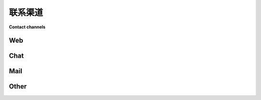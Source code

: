 
.. _`contact channels`:
.. _`contact`:

联系渠道
================

**Contact channels**

Web
---

.. tabs::

    .. tab:: 中文

      - `pytest 问题跟踪器`_ 用于报告错误或建议功能。
      - `pytest 讨论区`_ 在 GitHub 上用于一般问题。
      - `pytest 在 stackoverflow.com <http://stackoverflow.com/search?q=pytest>`_
        上发布具体问题，使用标签 ``pytest``。新的问题通常会被 pytest 用户或开发者看到并快速回答。

    .. tab:: 英文

      - `pytest issue tracker`_ to report bugs or suggest features.
      - `pytest discussions`_ at GitHub for general questions.
      - `pytest on stackoverflow.com <http://stackoverflow.com/search?q=pytest>`_
        to post precise questions with the tag ``pytest``.  New questions will usually
        be seen by pytest users or developers and answered quickly.

Chat
----

.. tabs::

    .. tab:: 中文

      - `pytest Discord 服务器 <https://discord.com/invite/pytest-dev>`_
        用于 pytest 开发可见性和一般帮助。
      - ``#pytest`` `在 irc.libera.chat <ircs://irc.libera.chat:6697/#pytest>`_ IRC
        频道用于随机问题（使用 IRC 客户端，或 `通过网页聊天
        <https://web.libera.chat/#pytest>`_）
      - ``#pytest`` `在 Matrix <https://matrix.to/#/#pytest:matrix.org>`_。

    .. tab:: 英文

      - `pytest discord server <https://discord.com/invite/pytest-dev>`_
        for pytest development visibility and general assistance.
      - ``#pytest`` `on irc.libera.chat <ircs://irc.libera.chat:6697/#pytest>`_ IRC
        channel for random questions (using an IRC client, or `via webchat
        <https://web.libera.chat/#pytest>`_)
      - ``#pytest`` `on Matrix <https://matrix.to/#/#pytest:matrix.org>`_.

Mail
----

.. tabs::

    .. tab:: 中文

      - `Testing In Python`_: 一个关于 Python 测试工具和讨论的邮件列表。
      - `pytest-dev at python.org`_ 一个专门用于 pytest 相关公告和讨论的邮件列表。
      - 邮件发送至 `core@pytest.org <mailto:core@pytest.org>`_ 用于无法公开讨论的话题。发送到该地址的邮件将分发给 pytest 核心团队的成员，您也可以单独联系他们：

        * Bruno Oliveira (:user:`nicoddemus`, `bruno@pytest.org <mailto:bruno@pytest.org>`_)
        * Florian Bruhin (:user:`The-Compiler`, `florian@pytest.org <mailto:florian@pytest.org>`_)
        * Pierre Sassoulas (:user:`Pierre-Sassoulas`, `pierre@pytest.org <mailto:pierre@pytest.org>`_)
        * Ran Benita (:user:`bluetech`, `ran@pytest.org <mailto:ran@pytest.org>`_)
        * Ronny Pfannschmidt (:user:`RonnyPfannschmidt`, `ronny@pytest.org <mailto:ronny@pytest.org>`_)
        * Zac Hatfield-Dodds (:user:`Zac-HD`, `zac@pytest.org <mailto:zac@pytest.org>`_)

    .. tab:: 英文

      - `Testing In Python`_: a mailing list for Python testing tools and discussion.
      - `pytest-dev at python.org`_ a mailing list for pytest specific announcements and discussions.
      - Mail to `core@pytest.org <mailto:core@pytest.org>`_ for topics that cannot be
        discussed in public. Mails sent there will be distributed among the members
        in the pytest core team, who can also be contacted individually:

        * Bruno Oliveira (:user:`nicoddemus`, `bruno@pytest.org <mailto:bruno@pytest.org>`_)
        * Florian Bruhin (:user:`The-Compiler`, `florian@pytest.org <mailto:florian@pytest.org>`_)
        * Pierre Sassoulas (:user:`Pierre-Sassoulas`, `pierre@pytest.org <mailto:pierre@pytest.org>`_)
        * Ran Benita (:user:`bluetech`, `ran@pytest.org <mailto:ran@pytest.org>`_)
        * Ronny Pfannschmidt (:user:`RonnyPfannschmidt`, `ronny@pytest.org <mailto:ronny@pytest.org>`_)
        * Zac Hatfield-Dodds (:user:`Zac-HD`, `zac@pytest.org <mailto:zac@pytest.org>`_)

Other
-----

.. tabs::

    .. tab:: 中文

      - :doc:`贡献指南 <contributing>` 提供有关向 GitHub 提交拉取请求的帮助。
      - Florian Bruhin (:user:`The-Compiler`) 提供通过 `Bruhin Software <https://bruhin.software>`_ 的 pytest 专业教学和咨询服务。

    .. tab:: 英文

      - The :doc:`contribution guide <contributing>` for help on submitting pull
        requests to GitHub.
      - Florian Bruhin (:user:`The-Compiler`) offers pytest professional teaching and
        consulting via `Bruhin Software <https://bruhin.software>`_.

.. _`pytest issue tracker`: https://github.com/pytest-dev/pytest/issues
.. _`pytest discussions`: https://github.com/pytest-dev/pytest/discussions
.. _`Testing in Python`: http://lists.idyll.org/listinfo/testing-in-python
.. _`pytest-dev at python.org`: http://mail.python.org/mailman/listinfo/pytest-dev
